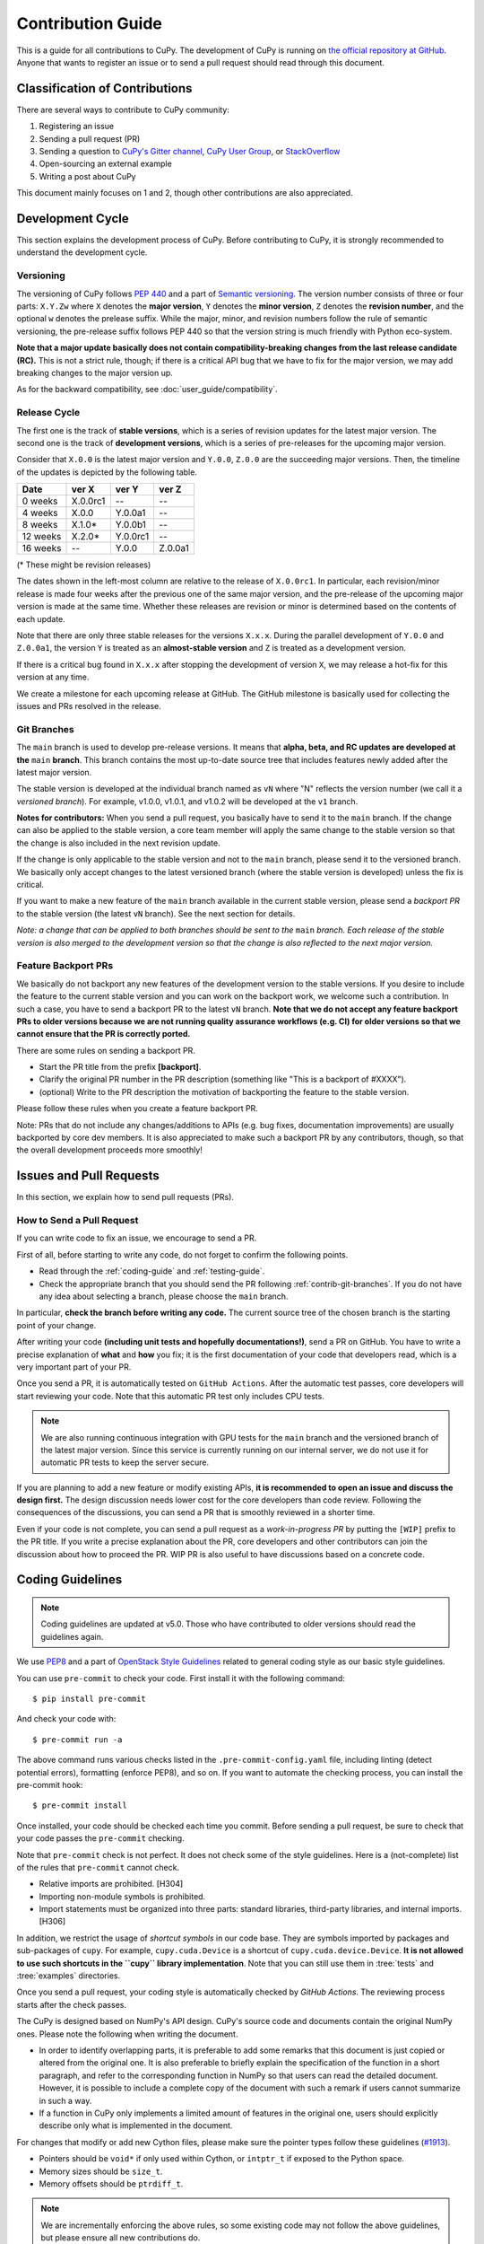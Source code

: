 .. _contrib:

Contribution Guide
==================

This is a guide for all contributions to CuPy.
The development of CuPy is running on `the official repository at GitHub <https://github.com/cupy/cupy>`_.
Anyone that wants to register an issue or to send a pull request should read through this document.


Classification of Contributions
-------------------------------

There are several ways to contribute to CuPy community:

1. Registering an issue
2. Sending a pull request (PR)
3. Sending a question to `CuPy's Gitter channel <https://gitter.im/cupy/community>`_, `CuPy User Group <https://groups.google.com/forum/#!forum/cupy>`_, or `StackOverflow <https://stackoverflow.com/questions/tagged/cupy>`_
4. Open-sourcing an external example
5. Writing a post about CuPy

This document mainly focuses on 1 and 2, though other contributions are also appreciated.


Development Cycle
-----------------

This section explains the development process of CuPy.
Before contributing to CuPy, it is strongly recommended to understand the development cycle.

Versioning
~~~~~~~~~~

The versioning of CuPy follows `PEP 440 <https://www.python.org/dev/peps/pep-0440/>`_ and a part of `Semantic versioning <https://semver.org/>`_.
The version number consists of three or four parts: ``X.Y.Zw`` where ``X`` denotes the **major version**, ``Y`` denotes the **minor version**, ``Z`` denotes the **revision number**, and the optional ``w`` denotes the prelease suffix.
While the major, minor, and revision numbers follow the rule of semantic versioning, the pre-release suffix follows PEP 440 so that the version string is much friendly with Python eco-system.

**Note that a major update basically does not contain compatibility-breaking changes from the last release candidate (RC).**
This is not a strict rule, though; if there is a critical API bug that we have to fix for the major version, we may add breaking changes to the major version up.

As for the backward compatibility, see :doc:`user_guide/compatibility`.


.. _contrib-release-cycle:

Release Cycle
~~~~~~~~~~~~~

The first one is the track of **stable versions**, which is a series of revision updates for the latest major version.
The second one is the track of **development versions**, which is a series of pre-releases for the upcoming major version.

Consider that ``X.0.0`` is the latest major version and ``Y.0.0``, ``Z.0.0`` are the succeeding major versions.
Then, the timeline of the updates is depicted by the following table.

========== =========== =========== ============
   Date       ver X       ver Y       ver Z
========== =========== =========== ============
  0 weeks    X.0.0rc1    --         --
  4 weeks    X.0.0       Y.0.0a1    --
  8 weeks    X.1.0*      Y.0.0b1    --
 12 weeks    X.2.0*      Y.0.0rc1   --
 16 weeks    --          Y.0.0      Z.0.0a1
========== =========== =========== ============

(* These might be revision releases)

The dates shown in the left-most column are relative to the release of ``X.0.0rc1``.
In particular, each revision/minor release is made four weeks after the previous one of the same major version, and the pre-release of the upcoming major version is made at the same time.
Whether these releases are revision or minor is determined based on the contents of each update.

Note that there are only three stable releases for the versions ``X.x.x``.
During the parallel development of ``Y.0.0`` and ``Z.0.0a1``, the version ``Y`` is treated as an **almost-stable version** and ``Z`` is treated as a development version.

If there is a critical bug found in ``X.x.x`` after stopping the development of version ``X``, we may release a hot-fix for this version at any time.

We create a milestone for each upcoming release at GitHub.
The GitHub milestone is basically used for collecting the issues and PRs resolved in the release.

.. _contrib-git-branches:

Git Branches
~~~~~~~~~~~~

The ``main`` branch is used to develop pre-release versions.
It means that **alpha, beta, and RC updates are developed at the** ``main`` **branch**.
This branch contains the most up-to-date source tree that includes features newly added after the latest major version.

The stable version is developed at the individual branch named as ``vN`` where "N" reflects the version number (we call it a *versioned branch*).
For example, v1.0.0, v1.0.1, and v1.0.2 will be developed at the ``v1`` branch.

**Notes for contributors:**
When you send a pull request, you basically have to send it to the ``main`` branch.
If the change can also be applied to the stable version, a core team member will apply the same change to the stable version so that the change is also included in the next revision update.

If the change is only applicable to the stable version and not to the ``main`` branch, please send it to the versioned branch.
We basically only accept changes to the latest versioned branch (where the stable version is developed) unless the fix is critical.

If you want to make a new feature of the ``main`` branch available in the current stable version, please send a *backport PR* to the stable version (the latest ``vN`` branch).
See the next section for details.

*Note: a change that can be applied to both branches should be sent to the* ``main`` *branch.*
*Each release of the stable version is also merged to the development version so that the change is also reflected to the next major version.*

Feature Backport PRs
~~~~~~~~~~~~~~~~~~~~

We basically do not backport any new features of the development version to the stable versions.
If you desire to include the feature to the current stable version and you can work on the backport work, we welcome such a contribution.
In such a case, you have to send a backport PR to the latest ``vN`` branch.
**Note that we do not accept any feature backport PRs to older versions because we are not running quality assurance workflows (e.g. CI) for older versions so that we cannot ensure that the PR is correctly ported.**

There are some rules on sending a backport PR.

- Start the PR title from the prefix **[backport]**.
- Clarify the original PR number in the PR description (something like "This is a backport of #XXXX").
- (optional) Write to the PR description the motivation of backporting the feature to the stable version.

Please follow these rules when you create a feature backport PR.

Note: PRs that do not include any changes/additions to APIs (e.g. bug fixes, documentation improvements) are usually backported by core dev members.
It is also appreciated to make such a backport PR by any contributors, though, so that the overall development proceeds more smoothly!

Issues and Pull Requests
------------------------

In this section, we explain how to send pull requests (PRs).

How to Send a Pull Request
~~~~~~~~~~~~~~~~~~~~~~~~~~

If you can write code to fix an issue, we encourage to send a PR.

First of all, before starting to write any code, do not forget to confirm the following points.

- Read through the :ref:`coding-guide` and :ref:`testing-guide`.
- Check the appropriate branch that you should send the PR following :ref:`contrib-git-branches`.
  If you do not have any idea about selecting a branch, please choose the ``main`` branch.

In particular, **check the branch before writing any code.**
The current source tree of the chosen branch is the starting point of your change.

After writing your code **(including unit tests and hopefully documentations!)**, send a PR on GitHub.
You have to write a precise explanation of **what** and **how** you fix;
it is the first documentation of your code that developers read, which is a very important part of your PR.

Once you send a PR, it is automatically tested on ``GitHub Actions``.
After the automatic test passes, core developers will start reviewing your code.
Note that this automatic PR test only includes CPU tests.

.. note::

   We are also running continuous integration with GPU tests for the ``main`` branch and the versioned branch of the latest major version.
   Since this service is currently running on our internal server, we do not use it for automatic PR tests to keep the server secure.

If you are planning to add a new feature or modify existing APIs, **it is recommended to open an issue and discuss the design first.**
The design discussion needs lower cost for the core developers than code review.
Following the consequences of the discussions, you can send a PR that is smoothly reviewed in a shorter time.

Even if your code is not complete, you can send a pull request as a *work-in-progress PR* by putting the ``[WIP]`` prefix to the PR title.
If you write a precise explanation about the PR, core developers and other contributors can join the discussion about how to proceed the PR.
WIP PR is also useful to have discussions based on a concrete code.


.. _coding-guide:

Coding Guidelines
-----------------

.. note::

   Coding guidelines are updated at v5.0.
   Those who have contributed to older versions should read the guidelines again.

We use `PEP8 <https://www.python.org/dev/peps/pep-0008/>`_ and a part of `OpenStack Style Guidelines <https://docs.openstack.org/developer/hacking/>`_ related to general coding style as our basic style guidelines.

You can use ``pre-commit`` to check your code.
First install it with the following command::

  $ pip install pre-commit

And check your code with::

  $ pre-commit run -a

The above command runs various checks listed in the ``.pre-commit-config.yaml`` file, including linting (detect potential errors), formatting (enforce PEP8), and so on.
If you want to automate the checking process, you can install the pre-commit hook::

  $ pre-commit install

Once installed, your code should be checked each time you commit.
Before sending a pull request, be sure to check that your code passes the ``pre-commit`` checking.

Note that ``pre-commit`` check is not perfect.
It does not check some of the style guidelines.
Here is a (not-complete) list of the rules that ``pre-commit`` cannot check.

* Relative imports are prohibited. [H304]
* Importing non-module symbols is prohibited.
* Import statements must be organized into three parts: standard libraries, third-party libraries, and internal imports. [H306]

In addition, we restrict the usage of *shortcut symbols* in our code base.
They are symbols imported by packages and sub-packages of ``cupy``.
For example, ``cupy.cuda.Device`` is a shortcut of ``cupy.cuda.device.Device``.
**It is not allowed to use such shortcuts in the ``cupy`` library implementation**.
Note that you can still use them in :tree:`tests` and :tree:`examples` directories.

Once you send a pull request, your coding style is automatically checked by `GitHub Actions`.
The reviewing process starts after the check passes.

The CuPy is designed based on NumPy's API design. CuPy's source code and documents contain the original NumPy ones.
Please note the following when writing the document.

* In order to identify overlapping parts, it is preferable to add some remarks
  that this document is just copied or altered from the original one. It is
  also preferable to briefly explain the specification of the function in a
  short paragraph, and refer to the corresponding function in NumPy so that
  users can read the detailed document. However, it is possible to include a
  complete copy of the document with such a remark if users cannot summarize
  in such a way.
* If a function in CuPy only implements a limited amount of features in the
  original one, users should explicitly describe only what is implemented in
  the document.

For changes that modify or add new Cython files, please make sure the pointer types follow these guidelines (`#1913 <https://github.com/cupy/cupy/issues/1913>`_).

* Pointers should be ``void*`` if only used within Cython, or ``intptr_t`` if exposed to the Python space.
* Memory sizes should be ``size_t``.
* Memory offsets should be ``ptrdiff_t``.

.. note::

     We are incrementally enforcing the above rules, so some existing code may not follow the above guidelines, but please ensure all new contributions do.

.. _testing-guide:

Unit Testing
------------

Testing is one of the most important part of your code.
You must write test cases and verify your implementation by following our testing guide.

Note that we are using pytest and mock package for testing, so install them before writing your code::

  $ pip install pytest mock

How to Run Tests
~~~~~~~~~~~~~~~~

In order to run unit tests at the repository root, you first have to build Cython files in place by running the following command::

  $ pip install --no-build-isolation -e .

.. note::

  When you modify ``*.pxd`` files, before running ``pip install --no-build-isolation -e .``, you must clean ``*.cpp`` and ``*.so`` files once with the following command, because Cython does not automatically rebuild those files nicely::

    $ git clean -fdx

  In addition, you need to manually install the build-time dependencies listed in the ``build-system.requires`` section of ``pyproject.toml`` before running the above command::

    $ pip install "setuptools>=77" wheel "Cython>=3" "fastrlock>=0.5"

Once Cython modules are built, you can run unit tests by running the following command at the repository root::

  $ python -m pytest

CUDA must be installed to run unit tests.

Some GPU tests require cuDNN to run.
In order to skip unit tests that require cuDNN, specify ``-m='not cudnn'`` option::

  $ python -m pytest path/to/your/test.py -m='not cudnn'

Some GPU tests involve multiple GPUs.
If you want to run GPU tests with insufficient number of GPUs, specify the number of available GPUs to ``CUPY_TEST_GPU_LIMIT``.
For example, if you have only one GPU, launch ``pytest`` by the following command to skip multi-GPU tests::

  $ export CUPY_TEST_GPU_LIMIT=1
  $ python -m pytest path/to/gpu/test.py

Following this naming convention, you can run all the tests by running the following command at the repository root::

  $ python -m pytest

Or you can also specify a root directory to search test scripts from::

  $ python -m pytest tests/cupy_tests     # to just run tests of CuPy
  $ python -m pytest tests/install_tests  # to just run tests of installation modules

If you modify the code related to existing unit tests, you must run appropriate commands.

Test File and Directory Naming Conventions
~~~~~~~~~~~~~~~~~~~~~~~~~~~~~~~~~~~~~~~~~~

Tests are put into the :tree:`tests/cupy_tests` directory.
In order to enable test runner to find test scripts correctly, we are using special naming convention for the test subdirectories and the test scripts.

* The name of each subdirectory of ``tests`` must end with the ``_tests`` suffix.
* The name of each test script must start with the ``test_`` prefix.

When we write a test for a module, we use the appropriate path and file name for the test script whose correspondence to the tested module is clear.
For example, if you want to write a test for a module ``cupy.x.y.z``, the test script must be located at ``tests/cupy_tests/x_tests/y_tests/test_z.py``.

How to Write Tests
~~~~~~~~~~~~~~~~~~

There are many examples of unit tests under the :tree:`tests` directory, so reading some of them is a good and recommended way to learn how to write tests for CuPy.
They simply use the :mod:`unittest` package of the standard library, while some tests are using utilities from :mod:`cupy.testing`.

In addition to the :ref:`coding-guide` mentioned above, the following rules are applied to the test code:

* All test classes must inherit from :class:`unittest.TestCase`.
* Use :mod:`unittest` features to write tests, except for the following cases:

    * Use ``assert`` statement instead of ``self.assert*`` methods (e.g., write ``assert x == 1`` instead of ``self.assertEqual(x, 1)``).
    * Use ``with pytest.raises(...):`` instead of ``with self.assertRaises(...):``.

.. note::

   We are incrementally applying the above style.
   Some existing tests may be using the old style (``self.assertRaises``, etc.), but all newly written tests should follow the above style.

In order to write tests for multiple GPUs, use ``cupy.testing.multi_gpu()`` decorators instead::

  import unittest
  from cupy import testing

  class TestMyFunc(unittest.TestCase):
      ...

      @testing.multi_gpu(2)  # specify the number of required GPUs here
      def test_my_two_gpu_func(self):
          ...

If your test requires too much time, add ``cupy.testing.slow`` decorator.
The test functions decorated by ``slow`` are skipped if ``-m='not slow'`` is given::

  import unittest
  from cupy import testing

  class TestMyFunc(unittest.TestCase):
      ...

      @testing.slow
      def test_my_slow_func(self):
          ...

Once you send a pull request, GitHub Actions automatically checks if your code meets our coding guidelines described above.
Since GitHub Actions does not support CUDA, we cannot run unit tests automatically.
The reviewing process starts after the automatic check passes.
Note that reviewers will test your code without the option to check CUDA-related code.

.. note::
   Some of numerically unstable tests might cause errors irrelevant to your changes.
   In such a case, we ignore the failures and go on to the review process, so do not worry about it!


Documentation
-------------

When adding a new feature to the framework, you also need to document it in the reference.

.. note::

   If you are unsure about how to fix the documentation, you can submit a pull request without doing so.
   Reviewers will help you fix the documentation appropriately.

The documentation source is stored under `docs directory <https://github.com/cupy/cupy/tree/main/docs>`_ and written in `reStructuredText <http://www.sphinx-doc.org/en/master/usage/restructuredtext/index.html>`_ format.

To build the documentation, you need to install `Sphinx <http://www.sphinx-doc.org/>`_::

  $ pip install -r docs/requirements.txt

Then you can build the documentation in HTML format locally::

  $ cd docs
  $ make html

HTML files are generated under ``build/html`` directory.
Open ``index.html`` with the browser and see if it is rendered as expected.

.. note::

   Docstrings (documentation comments in the source code) are collected from the installed CuPy module.
   If you modified docstrings, make sure to install the module (e.g., using `pip install --no-build-isolation -e .`) before building the documentation.


Tips for Developers
-------------------

Here are some tips for developers hacking CuPy source code.

Install as Editable
~~~~~~~~~~~~~~~~~~~

During the development we recommend using ``pip`` with ``-e`` option to install as editable mode::

  $ pip install --no-build-isolation -e .

The ``--no-build-isolation`` option enables incremental compilation.
More specifically, the build runs inside the ``build/temp.*`` directory instead of the isolated temporary directory created for each invocation, reusing object files generated in the previous build.

Please note that even with ``-e``, you will have to rerun ``pip install --no-build-isolation -e .`` to regenerate C++ sources using Cython if you modified Cython source files (e.g., ``*.pyx`` files).

Use ccache
~~~~~~~~~~

``NVCC`` environment variable can be specified at the build time to use the custom command instead of ``nvcc`` .
You can speed up the rebuild using `ccache <https://ccache.dev/>`_ (v3.4 or later) by::

  $ export NVCC='ccache nvcc'

Limit Architecture
~~~~~~~~~~~~~~~~~~

Use ``CUPY_NVCC_GENERATE_CODE`` environment variable to reduce the build time by limiting the target CUDA architectures.
For example, if you only run your CuPy build with NVIDIA P100 and V100, you can use::

  $ export CUPY_NVCC_GENERATE_CODE=arch=compute_60,code=sm_60;arch=compute_70,code=sm_70

See :doc:`reference/environment` for the description.

Development on Microsoft Windows
~~~~~~~~~~~~~~~~~~~~~~~~~~~~~~~~

CuPy uses symbolic links in the source tree.
If you are developing on Windows (outside of WSL), you will need additional setup before cloning the CuPy repository.

* Run ``git config --global core.symlinks true`` to enable symbolic link support in Git.
* `Activate Developer Mode <https://learn.microsoft.com/en-us/windows/apps/get-started/enable-your-device-for-development#activate-developer-mode>`_ to allow Git using symbolic link without Administrator privilege.

Once configured, you can clone the repository by ``git clone --recursive https://github.com/cupy/cupy.git``.

